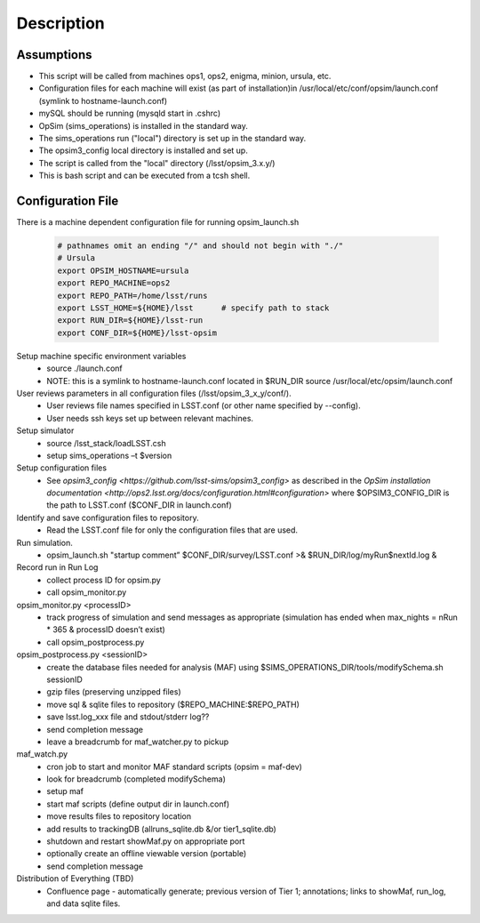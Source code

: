 .. _README:

***********
Description
***********

Assumptions
-----------
* This script will be called from machines ops1, ops2, enigma, minion, ursula, etc.
* Configuration files for each machine will exist (as part of installation)in /usr/local/etc/conf/opsim/launch.conf (symlink to hostname-launch.conf)
* mySQL should be running  (mysqld start in .cshrc)
* OpSim (sims_operations) is installed in the standard way.
* The sims_operations run ("local") directory is set up in the standard way.
* The opsim3_config local directory is installed and set up.
* The script is called from the "local" directory (/lsst/opsim_3.x.y/)
* This is bash script and can be executed from a tcsh shell.

Configuration File
------------------

There is a machine dependent configuration file for running opsim_launch.sh

  .. code-block:: bash

    # pathnames omit an ending "/" and should not begin with "./"
    # Ursula
    export OPSIM_HOSTNAME=ursula
    export REPO_MACHINE=ops2
    export REPO_PATH=/home/lsst/runs
    export LSST_HOME=${HOME}/lsst      # specify path to stack
    export RUN_DIR=${HOME}/lsst-run
    export CONF_DIR=${HOME}/lsst-opsim


Setup machine specific environment variables
  * source ./launch.conf 
  * NOTE: this is a symlink to hostname-launch.conf located in $RUN_DIR
    source /usr/local/etc/opsim/launch.conf  

User reviews parameters in all configuration files (/lsst/opsim_3_x_y/conf/).
  * User reviews file names specified in LSST.conf (or other name specified by --config).
  * User needs ssh keys set up between relevant machines.

Setup simulator
  * source /lsst_stack/loadLSST.csh
  * setup sims_operations –t $version

Setup configuration files 
  * See `opsim3_config <https://github.com/lsst-sims/opsim3_config>` as described in the `OpSim installation documentation <http://ops2.lsst.org/docs/configuration.html#configuration>` where $OPSIM3_CONFIG_DIR is the path to LSST.conf ($CONF_DIR in launch.conf)

Identify and save configuration files to repository.
  * Read the LSST.conf file for only the configuration files that are used.

Run simulation.
  * opsim_launch.sh "startup comment” $CONF_DIR/survey/LSST.conf >& $RUN_DIR/log/myRun$nextId.log &

Record run in Run Log
  * collect process ID for opsim.py
  * call opsim_monitor.py

opsim_monitor.py <processID>
  * track progress of simulation and send messages as appropriate (simulation has ended when max_nights = nRun * 365 & processID doesn’t exist)
  * call opsim_postprocess.py

opsim_postprocess.py <sessionID>
  * create the database files needed for analysis (MAF) using $SIMS_OPERATIONS_DIR/tools/modifySchema.sh sessionID
  * gzip files (preserving unzipped files)
  * move sql & sqlite files to repository ($REPO_MACHINE:$REPO_PATH)
  * save lsst.log_xxx file and stdout/stderr log??
  * send completion message
  * leave a breadcrumb for maf_watcher.py to pickup

maf_watch.py 
  * cron job to start and monitor MAF standard scripts (opsim = maf-dev)
  * look for breadcrumb (completed modifySchema)
  * setup maf
  * start maf scripts (define output dir in launch.conf)
  * move results files to repository location
  * add results to trackingDB (allruns_sqlite.db &/or tier1_sqlite.db)
  * shutdown and restart showMaf.py on appropriate port
  * optionally create an offline viewable version (portable)
  * send completion message

Distribution of Everything (TBD)
  * Confluence page - automatically generate; previous version of Tier 1;  annotations; links to showMaf, run_log, and data sqlite files.

 


